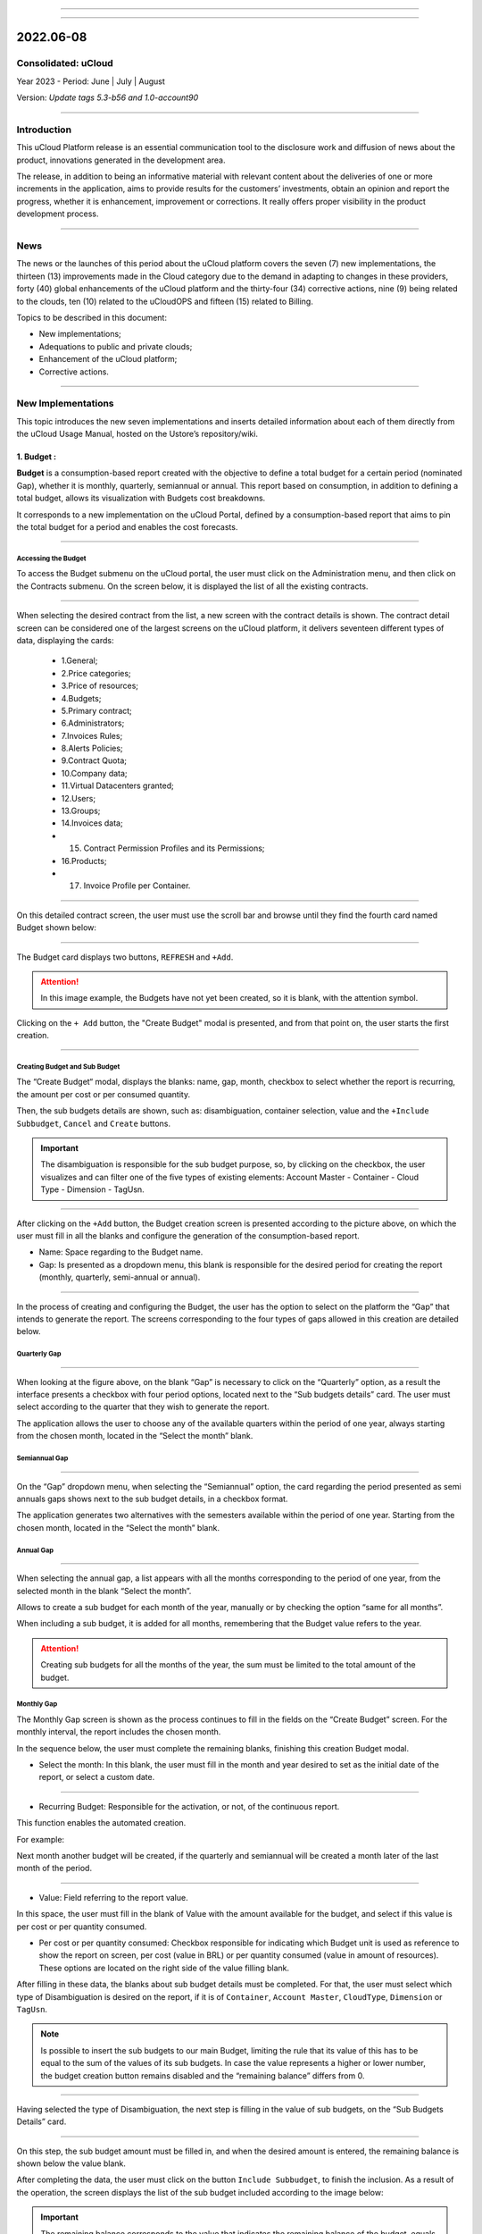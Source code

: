 .. figure:: /figuras/ucloud.png
   :alt: Logo uCLoud
   :scale: 60 %
   :align: center
   
----

.. centered:: Português_    -     Español_     -     English


.. _Português: https://ustore-software-e-servicos-ltda-manuais.readthedocs-hosted.com/pt/latest/Release-Notes/release-ucloud-2022-jun-jul-ago.html

.. _Español: https://ustore-software-e-servicos-ltda-manuais.readthedocs-hosted.com/pt/latest/Release-Notes/publicación-trimestral-ucloud-2022-jun.jul.ago.html

====

2022.06-08
++++++++++

Consolidated: uCloud
====================

Year 2023 - Period: June | July | August

Version: `Update tags 5.3-b56 and 1.0-account90`

----


Introduction
=========

This uCloud Platform release is an essential communication tool to the disclosure work and diffusion of news about the product, innovations generated in the development area.


The release, in addition to being an informative material with relevant content about the deliveries of one or more increments in the application, aims to provide results for the customers’ investments, obtain an opinion and report the progress, whether it is enhancement, improvement or corrections. It really offers proper visibility in the product development process.


----


News 
====


The news or the launches of this period about the uCloud platform covers the seven (7) new implementations, the thirteen (13) improvements made in the Cloud category due to the demand in adapting to changes in these providers, forty (40) global enhancements of the uCloud platform and the thirty-four (34) corrective actions, nine (9) being related to the clouds, ten (10) related to the uCloudOPS and fifteen (15) related to Billing. 


Topics to be described in this document:


* New implementations;


* Adequations to public and private clouds;


* Enhancement of the uCloud platform;


* Corrective actions.


----



New Implementations
=================


This topic introduces the new seven implementations and inserts detailed information about each of them directly from the uCloud Usage Manual, hosted on the Ustore’s repository/wiki.




1. **Budget** :
-------------
 
**Budget** is a consumption-based report created with the objective to define a total budget for a certain period (nominated Gap), whether it is monthly, quarterly, semiannual or annual. This report based on consumption, in addition to defining a total budget, allows its visualization with Budgets cost breakdowns.


It corresponds to a new implementation on the uCloud Portal, defined by a consumption-based report that aims to pin the total budget for a period and enables the cost forecasts.

====


Accessing the Budget
~~~~~~~~~~~~~~~~




To access the Budget submenu on the uCloud portal, the user must click on the Administration menu, and then click on the Contracts submenu. On the screen below, it is displayed the list of all the existing contracts. 


.. figure:: /figuras/fig_budget_ing/01_budget_company.png
   :alt: Budget Company
   :align: center
----




When selecting the desired contract from the list, a new screen with the contract details is shown. The contract detail screen can be considered one of the largest screens on the uCloud platform, it delivers seventeen different types of data, displaying the cards:




  * 1.General; 
  * 2.Price categories;
  * 3.Price of resources; 
  * 4.Budgets;
  * 5.Primary contract;
  * 6.Administrators; 
  * 7.Invoices Rules; 
  * 8.Alerts Policies; 
  * 9.Contract Quota; 
  * 10.Company data; 
  * 11.Virtual Datacenters granted; 
  * 12.Users; 
  * 13.Groups; 
  * 14.Invoices data; 
  * 15. Contract Permission Profiles and its Permissions; 
  * 16.Products; 
  * 17. Invoice Profile per Container.






.. figure:: /figuras/fig_budget_ing/02_budget_screen_company.png
   :alt: Budget screen company 
   :align: center
----
  


On this detailed contract screen, the user must use the scroll bar and browse until they find the fourth card named Budget shown below:




.. figure:: /figuras/fig_budget_ing/03_company_budget.png
   :alt: Budget company screen  
   :align: center
----




The Budget card displays two buttons, ``REFRESH`` and ``+Add``. 


.. attention:: |atencao| In this image example, the Budgets have not yet been created, so it is blank, with the attention symbol. 
   
Clicking on the ``+ Add`` button, the "Create Budget" modal is presented, and from that point on, the user starts the first creation. 


.. figure:: /figuras/fig_budget/03_budget_adicionar.png
   :alt: Budget Adicionar 
   :align: center


---- 

Creating Budget and Sub Budget
~~~~~~~~~~~~~~~~~~~~~~~~~~~~~~


The “Create Budget“ modal, displays the blanks: name, gap, month, checkbox to select whether the report is recurring, the amount per cost or per consumed quantity. 


Then, the sub budgets details are shown, such as: disambiguation, container selection, value and the ``+Include Subbudget``, ``Cancel`` and ``Create`` buttons.




.. important:: |importante| The disambiguation is responsible for the sub budget purpose, so, by clicking on the checkbox, the user  visualizes and can filter one of the five types of existing elements: Account Master - Container - Cloud Type - Dimension - TagUsn. 


.. figure:: /figuras/fig_budget/04_criar_budget.png
   :alt: Criar Budget 
   :align: center


---- 
  


After clicking on the ``+Add`` button, the Budget creation screen is presented according to the picture above, on which the user must fill in all the blanks and configure the generation of the consumption-based report. 




* Name: Space regarding to the Budget name. 
* Gap: Is presented as a dropdown menu, this blank is responsible for the desired period for creating the report (monthly, quarterly, semi-annual or annual).




.. figure:: /figuras/fig_budget/05_criar_budget_preencher_intervalo.png
   :alt: Preencher intervalo 
   :align: center


---- 
 
            
In the process of creating and configuring the Budget, the user has the option to select on the platform the “Gap” that intends to generate the report. The screens corresponding to the four types of gaps allowed in this creation are detailed below.




Quarterly Gap
~~~~~~~~~~~


.. figure:: /figuras/fig_budget/05_budget_trimestral.png
   :alt: Budget trimestral 
   :align: center


---- 




When looking at the figure above, on the blank “Gap” is necessary to click on the “Quarterly” option, as a result the interface presents a checkbox with four period options, located next to the “Sub budgets details” card. The user must select according to the quarter that they wish to generate the report. 


The application allows the user to choose any of the available quarters within the period of one year, always starting from the chosen month, located in the “Select the month” blank. 




 
Semiannual Gap
~~~~~~~~~~~~


.. figure:: /figuras/fig_budget/05_budget_semestral.png
   :alt: Budget semestral 
   :align: center


---- 
  


On the “Gap” dropdown menu, when selecting the “Semiannual” option, the card regarding the period presented as semi annuals gaps shows next to the sub budget details, in a checkbox format.  


The application generates two alternatives with the semesters available within the period of one year. Starting from the chosen month, located in the “Select the month” blank. 



Annual Gap
~~~~~~~~~~


.. figure:: /figuras/fig_budget/05_budget_anual.png 
   :alt: Budget anual 
   :align: center


---- 



When selecting the annual gap, a list appears with all the months corresponding to the period of one year, from the selected month in the blank “Select the month”. 


Allows to create a sub budget for each month of the year, manually or by checking the option “same for all months”. 


When including a sub budget, it is added for all months, remembering that the Budget value refers to the year.


.. attention:: |atencao| Creating sub budgets for all the months of the year, the sum must be limited to the total amount of the budget. 



Monthly Gap
~~~~~~~~~~

The Monthly Gap screen is shown as the process continues to fill in the fields on the “Create Budget” screen. For the monthly interval, the report includes the chosen month.


In the sequence below, the user must complete the remaining blanks, finishing this creation Budget modal.


* Select the month: In this blank, the user must fill in the month and year desired to set as the initial date of the report, or select a custom date. 


.. figure:: /figuras/fig_budget/06_criar_budget_mes.png
   :alt: Budget mensal 
   :align: center


---- 
  


* Recurring Budget: Responsible for the activation, or not, of the continuous report.


This function enables the automated creation.


For example: 

Next month another budget will be created, if the quarterly and semiannual will be created a month later of the last month of the period.


  
.. figure:: /figuras/fig_budget/07_criar_budget_recorrente.png
   :alt: Criar budget recorrente  
   :align: center


---- 



* Value: Field referring to the report value.
 
In this space, the user must fill in the blank of Value with the amount available for the budget, and select if this value is per cost or per quantity consumed.



* Per cost or per quantity consumed: Checkbox responsible for indicating which Budget unit is used as reference to show the report on screen, per cost (value in BRL) or per quantity consumed (value in amount of resources). These options are located on the right side of the value filling blank.



After filling in these data, the blanks about sub budget details must be completed. For that, the user must select which type of Disambiguation is desired on the report, if it is of ``Container``, ``Account Master``, ``CloudType``, ``Dimension`` or ``TagUsn``.



.. note:: |nota| Is possible to insert the sub budgets to our main Budget, limiting the rule that its value of this has to be equal to the sum of the values of its sub budgets. In case the value represents a higher or lower number, the budget creation button remains disabled and the “remaining balance” differs from 0.




.. figure:: /figuras/fig_budget_ing/08_disambiguation.png
   :alt: Disambiguation
   :scale: 70 %  
   :align: center
---- 
    
Having selected the type of Disambiguation, the next step is filling in the value of sub budgets, on the “Sub Budgets Details” card. 




.. figure:: /figuras/fig_budget/09_criar_budget_valor.png
   :alt: Criar budget valor 
   :align: center 


---- 


On this step, the sub budget amount must be filled in, and when the desired amount is entered, the remaining balance is shown below the value blank.


After completing the data, the user must click on the button ``Include Subbudget``, to finish the inclusion. As a result of the operation, the screen displays the list of the sub budget included according to the image below:


.. important:: |importante| The remaining balance corresponds to the value that indicates the remaining balance of the budget, equals the value of the budget subtracted by the sum of the value of all sub budgets. The ``Create Budget`` button remains disabled if the remaining balance is different from zero. 


.. figure:: /figuras/fig_budget/10_criar_budget_incluir_sub.png 
   :alt: Criar budget incluir sub 
   :align: center


---- 
  


To create the second Budget, the user must follow the steps detailed above, in the cycle of the first Budget creation. Follow until the the “Sub Budgets Details” section that is presented below:




.. figure:: /figuras/fig_budget/08_desambiguação.png
   :alt: Desambiguação   
   :align: center


----  


In this flow, to detail the sub budget with a distinct disambiguation, just select a different type from the one used previously, and when clicking on “Dimension”, the blank next to it remains available for selecting a certain dimension. 




.. figure:: /figuras/fig_budget/12_subbudget_detalhes.png
   :alt: Subbudget detalhes  
   :align: center


----
  


When filling in the desired value, it is necessary to observe the amount available in the “Remaining Balance” area, located below the “Value” space. After completing it, just press the ``Add Subdbudget`` button next to the “Value” box, so that the disambiguation sub budget of the “Dimension” type created joins the disambiguation sub budget of the “Container” type that was generated previously.


Both shown in the list below:




.. figure:: /figuras/fig_budget/14_subbudget_criado.png
   :alt: Subbudget criado 
   :align: center


----
  


To finish the process of Budgets and sub budgets creation, just click on the ``Create`` button  located in the lower right corner of the screen. 


====


Editing Budget 
~~~~~~~~~~~~~~


To edit a “Budget”, the user just needs to access the Administration menu, and then click on the Contracts submenu, the platform displays a list of all the existing contracts. 


In it, the user must click on the contract  related to the budget that they wish to edit. The screen loaded presents the details of this contract, being necessary to use the scroll bar and browse until the fourth Budget card is found. 


On this card are displayed five columns: Name, Gap, Start Date, Value and Actions.


The “Actions” column allows the user to carry out two executions represented by the ``Edit`` and ``Delete`` icons.


.. figure:: /figuras/fig_budget/15_editar_budgets.png
   :alt: Editar budgets  
   :align: center


----


When clicking the ``Edit`` button on the chosen Budget, the edition modal is presented with all the information previously filled in.


.. figure:: /figuras/fig_budget/16_editar_budget.png
   :alt: Editar budget 
   :align: center


----
  


On this screen it is possible to change the name, month, value, if the budget is per cost or per quantity consumed, and it also makes it possible to make changes to sub budgets. Noting that there is a gap limitation, after the creation of a budget it is impossible to alter it.




.. important:: |importante| In summary, the sub budgets are not altered, it is necessary to remove and add the new Budget.


====


Visualizing the Budget Cost Report
~~~~~~~~~~~~~~~~~~~~~~~~~~~~~~~~~~


To visualize the Budget Cost Report, the user must click on the Billing menu, and then click on the Reports submenu. This visualization allows the user the possibility to stay informed about the cost forecasts in detail.


In this flow, the Billing screen is presented, in this interface it is possible to choose between accessing the invoice itself or managing it, one of the groups or contracts administered by the logged-in user.


It is necessary to select the desired period, month and year, to show the results based on these dates. In the sequence, two classes of panels based on consumption and invoice are exhibited.


The first topic “Consumption-Based Panels” group seven types of reports:


1. Service History ; 
2. Cadence Cost; 
3. Product Relational Cost; 
4. Resource View; 
5. **Budgets Costs**; 
6. Consumption Monitoring Report;
7. Report based on Cost Limit.


The second topic “Invoice-Panels Based” brings together five types of panels:


1. My Invoice;
2. Financial; 
3. Consolidated Invoicing Report; 
4. Master Account; 
5. Invoicing Trend.   




To have access to the Budgets Cost Report, the user must press on the Budget Costs option, evidenced on the screen below:


.. figure:: /figuras/fig_budget/17_painéis_consumo.png
   :alt: Painéis baseados em consumo  
   :align: center


----
  


On the “Budget Costs Detail” screen, the user must select a contract, when clicking on the intended contract is possible to visualize the following screen: 


.. figure:: /figuras/fig_budget/18_detalhamento_custos.png
   :alt: Detalhamento de custos 
   :align: center


----
  


When clicking on “Period” the calendar icon is displayed by the platform, in which the user must select the desired month or months. Finally, click on search.


.. figure:: /figuras/fig_budget/19_detalhamento_período.png
   :alt: Detalhamento período 
   :align: center 


----




At the end of the period selection, as a result of the search, the system filters all the budgets within the given period.


.. figure:: /figuras/fig_budget/20_detalhe_subbudget.png
   :alt: Detalhamento subbudget 
   :align: center 


----
  


When viewing the **Budgets** list, the following information about them is displayed on the screen:


1. Period;
2. Amount consumed by the sub budgets in percentage.
3. Name;
4. Gap;
5. Type: Per cost or per quantity consumed;
6. Consumed value by its sub budgets.
7. Consumption bar;
8. Value allocated value to the budget.


When clicking on the Budget to visualize the sub budgets, the interface delivers the necessary information for the user to understand the costs, that are:  


1. Period;
2. Amount that the disambiguation consumes from the value allocated to the sub budget in percentage.
3. Name;
4. Disambiguation type;
5. Disambiguation consumed value;
6. Consumption bar;
7. Value allocated to the sub budget.




.. note:: |nota| When choosing a budget that has a quarterly, semiannual or annual gap, the platform exhibits only the sub budgets for the selected period. In this option, the platform understands that it is about an incomplete period of this Budget. To display all months, the full budget period must be chosen.

====


2. **Contract-level branding customization** :
----------------------------------------------

The Multicloud portal branding is allowed through the personalization defined by contract. The user customer can select the characteristics of their brand (Company) represented in the Multicloud portal, such as colors, logo, among others. 


====


3. **Dimension** : 
------------------


Dimension is a new implementation of the uCloud platform, and was created to group tags of different nomenclature, but that are part of the same context, that are tagged in distinct clouds. That way, it avoids equal resources being tagged differently.


For this, logical operations and a filter were elaborated, with the intention of identifying in Billing which resources belong to a certain dimension. To better understand the two points that build this concept, observe the following examples: 




1. It unifies a set of Tags that are different, but have the same meaning/role.


 * For example: 


   * product: ETC
   * Product: eTc
   * producT: CTE




It is noticeable that the Tags above express the same thing, although they differ in their written manners. It is important to remember that these can be **applied in different clouds**, but in the same resources, where they should behave equally.


Thus, when unifying this group of Tags in a dimension, it is possible to identify all the resources that are within that context, and that way have a new way of visualizing the Reports, Budget and Forecast.


2. Creates logical expressions.


 * For example:
 
   * product: EFG & department: IT


In the example above, the expression represents that this dimension desires all resources to have the Tags: “product: EFG & department:IT”. This expression is considered simple, nonetheless, something more complex can be built from what has been implemented. 

====


Creating a Dimension
~~~~~~~~~~~~~~~~~~~~


To create a dimension, the user must click on the ``Financial menu``, and then on the ``Utilities submenu``, that displays two options presented on the next image:




1. **Dimension**; 
2. Virtual Tags.


.. image:: /figuras/fig_dimension_ing/01_dimension_billing_menu.png
   :alt: dimension billing menu
   :align: center
----
  


When selecting the “Dimension” option, the listing of dimensions generated previously is presented, as demonstrated in the figure below:
  
.. image:: /figuras/fig_dimension_ing/02_dimension_listing.png
   :alt: billing dimension listing
   :align: center
----




In case this is the first dimension to be created by the user, no list is displayed on the screen, as shown in the next image:


.. image:: /figuras/fig_dimension_ing/03_dimension_empty_listing.png
   :alt: billing dimension empty listing
   :align: center
----
  


On the superior left side of the screen, the ``Create Dimension`` button  is presented, which the user must press to start the creation process.


After clicking, the initial screen to create a “Dimension” is presented, as shown in the next figure:
  


.. image:: /figuras/fig_dimension_ing/04_dimension_start.png
   :alt: billing dimension start
   :align: center
----


To better understand the function of each blank, observe the detailing of these below:


* Dimension name: In this blank, the user must fill in the name of the dimension to be saved.


* ``Structure +`` : This button presents two options that the user can apply in the structure of their “Dimension”.


   * Tag Grouping;


   * Tag. 




.. attention:: |atencao| It is important to highlight that this structure must be a logical expression thought previously. Therefore, to group tags is necessary to put them in a group first.


* Structure: Corresponds to a block at the end of the screen, where the user has a better visualization of the structure that is being assembled.


* ``Save`` button: After completing the data, the user must press on the ``Save`` button so they are not lost.


====


Creating a Group of Tags
~~~~~~~~~~~~~~~~~~~~~~~~


After filling in the “Dimension” name, the user must create a group for its structure. When hovering the mouse cursor over the “Tag Grouping” option, appears the following message:


.. image:: /figuras/fig_dimension_ing/05_dimension_message_grouping_expanded.png
   :alt: billing dimension message group expended
   :align: center
----


When selected, the group creation modal is shown, where the name of the group of Tags must be filled in and then saved.


.. image:: /figuras/fig_dimension_ing/06_dimension_create_grouping.png
   :alt: billing dimension create grouping
   :align: center
----



Once the action is performed, below the **”Structure +”** function, the name of the created group appears, and beside it there are two action buttons:


* Plus symbol “+” to create other group(s) or add Tag(s);


* Trash bin icon to delete the created group.


Next to these icons, the following information appears :


.. image:: /figuras/fig_dimension_ing/07_dimension_message_structure_expanded.png
   :alt: billing dimension message structure expanded
   :align: center
----

.. attention:: |atencao| It is important to note that in case the “Dimension” construction does not match the conditions presented in the message, the “Save” button is unavailable for activation. 


In the image below, it is also possible to notice that in the Structure function, at the bottom part of the screen, the group is represented by (   ).



.. image:: /figuras/fig_dimension_ing/08_dimension_grouping_structure.png
   :alt: billing dimension grouping structure
   :align: center
----  


Creating Tag
~~~~~~~~~~~~


By clicking on the plus icon ``+`` next to the created group and positioning the mouse cursor over the Tag option, the next message is shown:


.. image:: /figuras/fig_dimension_ing/09_dimension_message_tag_expanded.png
   :alt: billing dimension message tag expanded
   :align: center
----


When clicking on Tag, the Tag creation modal is presented:



.. image:: /figuras/fig_dimension_ing/10_dimension_modal_tag.png
   :alt: billing dimension modal tag
   :align: center
----



The first step for the user is to select one of the companies listed in the dropdown menu.


.. image:: /figuras/fig_dimension_ing/11_dimension_list_company.png
   :alt: billing dimension list company
   :align: center
----


After selecting the desired company, the ``Filter`` button, next to the dropdown menu, is available for activation, as exemplified in the image below:


.. image:: /figuras/fig_dimension_ing/12_dimension_filter.png
   :alt: billing dimension filter
   :align: center
----


In case the company already has existing Tags, a list of Tags with the keys and values of the last three months is exhibited. The screen displays the number of pages below the listing and the information retrieved in blocks of 10, 25, 50 or 100 lines.



.. image:: /figuras/fig_ucloud_findimensao/13_dimensão_company_tag.png
   :alt: Financeiro Dimensão_company_tag
   :align: center
----



The user must select the desired Tag, shown in the list, and the Keys and Tag Value created are automatically displayed.
  


.. image:: /figuras/fig_ucloud_findimensao/14_dimensão_company_tag_escolhida.png
   :alt: Financeiro Dimensão_company_tag_escolhida
   :align: center
----



When finishing filling the modal, the user must click on the ``Save`` button on the inferior right corner of the screen.
  


.. image:: /figuras/fig_dimension_ing/15_dimension_modal_second_tag.png
   :alt: billing dimension modal second tag
   :align: center
----



If a company does not have Tags and the user wants to create them, just type the Key and Value on the last blanks, as demonstrated on the image above, leaving the central blanks empty.


Once this is done, the “Dimension” screen creation should be displayed as follows: 


.. image:: /figuras/fig_dimension_ing/16_dimension_group_and_tag.png
   :alt: billing dimension group and tag
   :align: center
----



It can be seen, from the image above, that the “Dimension” has a hierarchy system, where first there is a group inserted in the structure, and only after the creation of the group do the Tags follow.
 
After the initialization of the process of creating a “Dimension”, it is necessary to add the other Tags of the same context to be part of the group.


To do so, the user must click on the plus sign “+” next to the Structure, which shows two **logical operators** </> OR and </> AND.

====


Using the Logical Operator
~~~~~~~~~~~~~~~~~~~
  

Logical operators are a part of the programming language, and they are used for the purpose of creating true and false expressions. These are intended to join two divergent expressions and elaborate a more complex conditional expression. 




.. image:: /figuras/fig_dimension_ing/17_dimension_logical_operators_closeup.png
   :alt: billing dimension logical operators closeup
   :align: center
----




To better understand their application, information about the two operators used in the creation of “Dimension” is detailed below.


 * </> OR: In an expression, if only one of them is true, it is considered entirely true, and is executed. 


 * </> AND: In an expression, if one of them is false, it is considered entirely false, and is not executed.


To better understand its usage, the user must follow the creation process.


Resting the mouse cursor on the operator option </> OR, the following message is displayed:




.. image:: /figuras/fig_dimension_ing/18_dimension_operator_or_closeup.png
   :alt: billing dimension logical operator or closeup
   :align: center
----




That is, even if one of the Tags is non-existent, the action is still performed only with the existing Tag.


When hovering the mouse over the </> AND operator, the following message is presented:




.. image:: /figuras/fig_dimension_ing/19_dimension_operator_and_closeup.png
   :alt: billing dimension operator and closeup
   :align: center
----




That is, when searching for Tags, if only one of the Tags does not exist, the action is interrupted.


In this example, the operator “AND” was selected and the confirmation of the action is presented when both structures are changed:



.. image:: /figuras/fig_dimension_ing/20_dimension_operator_selected.png
   :alt: billing dimension operator selected
   :align: center
----



When finishing this first process of Tag creation, the user must create the second Tag, repeating the creation flow detailed above.


At the end of this step, the final structure of a dimension is displayed, and to store it, simply click on the ``Save`` button, located in the lower right corner of the screen, as presented in the image below:



.. image:: /figuras/fig_dimension_ing/21_dimension_structure_complete.png
   :alt: billing dimension structure complete
   :align: center
----



Upon completion of this action, the saved “Dimension” is shown in the dimension listing.


====


Listing Dimension
~~~~~~~~~~~~~


To list a newly created “Dimension”, usually the screen exhibits the listing. When consulting the “Listing Dimension” screen, if it does not update automatically, the user must click on the ``Refresh`` button in the superior right corner of the screen. 


Then, the screen shows a list that must present the created “Dimension”, as displayed on the figure below:



.. image:: /figuras/fig_dimension_ing/22_dimension_final_listing.png
   :alt: billing dimension final listing
   :align: center
----



The screen above “List of Dimensions” shows the contract name superior, the symbol of the “Tasks” functionality and the name of the logged-in user in the superior right corner.


On this screen, the user can opt between creating a new dimension, editing an existing dimension or deleting a created dimension. It presents the two buttons that allow to ``Create Dimension`` or ``Refresh`` the list of dimensions.


In this list, the columns of “Name” and “Actions” are presented, the information can be personalized and retrieved by clicking on the blocks of 10, 25, 50 or 100 lines. The “Actions” column allows the ``Edit`` and ``Delete`` operations.

====


Editing a Dimension
~~~~~~~~~~~~~~~


To edit a Dimension, the user simply clicks on the ``Edit`` button in the “Actions” column in the “Dimension” list, as detailed below:



.. image:: /figuras/fig_dimension_ing/23_dimension_edit_button.png
   :alt: billing dimension edit button
   :align: center
----



Doing this, the screen with the assembled and finished structure is displayed, as exemplified below. This example, using a new dimension, contains Groups and multiple Tags. 



.. image:: /figuras/fig_dimension_ing/24_dimension_structure_complete.png
   :alt: billing dimension structure complete
   :align: center
----



When looking at the figure above, observe the trash can icon. That is, the user has the possibility to create other groups and add more Tags, as well as delete them.


It is also possible to realize that for each action performed, the Structure, located at the bottom of the page, is modified.


For the alteration to be confirmed, it is necessary for the user to press the ``Save`` button, next to the Structure function, located in the lower right corner of the page.


====


Where the “Dimension” is used
~~~~~~~~~~~~~~~~~~~~~~~


Currently, this implementation groups Tags and gathers them in the “Dimension” created, facilitating the categorized visualization in other functionalities of the platform.

Furthermore, the “Dimension” is used in the modal “Create Budget” included in the card named “Sub Budget Details” in disambiguation_ .

.. _disambiguation: https://ustore-software-e-servicos-ltda-manuais.readthedocs-hosted.com/pt/latest/Release-Notes/release.ing-ucloud-2022-jun.jul.aug.html#creating-budget-and-sub-budget



====



4. **Import and Export of service offerings in (XML + YAML)** : 
---------------------------------------------------------------


In this new functionality it is possible to import and export the same offer from any cloud, as long as it is linked to the uCloud Portal. Before, it was possible to import and export files in JSON format, so the options to import and export files were also in XML and YAML formats. [tag 5.3-b43 10aug]


====


5. **Importing Google Credentials in AWS Secret Manager** : 
-----------------------------------------------------------


Secret Manager is a repository where the information that only the user has access to is stored. To import this user’s Google credential data, the action must be done through uCloud so they are transferred from the hidden AWS repository. [tag 5.3-b16 28jul]


====


6. **Account Level Permissions** : 
----------------------------------

This new functionality optimizes a user’s permission process. In account-level permission mode, the user can perform actions from the permission profile created for them, whether it is basic or advanced. This user has the power to administer several contracts linked to an account, according to the permissions granted to them. 

====


7. **Consumption Monitoring Report (v1)** : 
-------------------------------------------


The Consumption Monitoring Report (v1) is a new functionality of the uCloud portal, which deals with the invoicing tracking and complete spending detail, categorized by Clouds (for example: AWS and AZURE) Contracts and Resources.


In this document, different types of indexes are generated, which can be tables, reports and graphs, for each type of class (Resource, Contract and Cloud). These are titled in topics as:


  1. Invoicing History; 
  2. Invoice per Contract/Project; 
  3. Major Variations on this Invoice and 
  4. Detailing TOP 3 Contract per Cloud.




.. attention:: |atencao| Each of those categories is separated and organized from the highest to the lowest consumption. 




In addition, the **Consumption Monitoring Report (v1)**, briefly named **CMR.v1**, compares the expenses of the current month with the previous month, providing the company with the necessary information to be able to evaluate the disbursement and have an efficient control of possible drops or increase in consumption. 


====



Accessing the CMR.v1
~~~~~~~~~~~~~~~~~


To generate the Consumption Monitoring Report (v1) on the uCloud portal, the user must access the ``Billing menu``, identified in the lower left corner. And then, click on the ``Reports submenu``.



.. figure:: /figuras/fig_ucloud_fin_rmcv1/1_Menu_Financeiro.png 
   :alt: Menu_Financeiro
   :align: center 


----
  

The screen below presents all the options related to accessing and managing invoices for groups or contracts that the user administers. 

  
.. figure:: /figuras/fig_ucloud_fin_rmcv1/2_Financeiro_painéis.png 
   :alt: Financeiro_painéis
   :align: center 


----



When clicking on the ``Reports submenu``, the topic “Consumption-Based Panel” provides access to reports related to consumption for the current month typed on the search by the user.




.. figure:: /figuras/fig_budget/17_painéis_consumo.png 
   :alt: Painéis_baseados_consumo
   :align: center 


----
  


It groups seven types of reports, one of them is the **Consumption Monitoring Report - CMR.v1**.



.. figure:: /figuras/fig_ucloud_fin_rmcv1/4_Descrição.png 
   :alt: Descrição
   :align: center 


----
  

By clicking on this option, the user can generate the desired document. 


====



Creating the CMR.v1
~~~~~~~~~~~~~~~~




After clicking on **Consumption Monitoring Reports (v1) - CMR.v1**, a new screen opens, in which the user can select the month and year they desire to visualize, in addition to filtering the intended contracts. 




.. figure:: /figuras/fig_ucloud_fin_rmcv1/5_RMConsumo.png 
   :alt: Relatório Monitoramento Consumo v1 
   :align: center 


----
  

In this same modal, two buttons are displayed: 



* ``GENERATE REPORT`` Remains available for activation when at least one contract is selected. 
* ``SELECT ALL`` Refers to the contracts filter. There it is possible to note the scroll and search bar. 




.. figure:: /figuras/fig_ucloud_fin_rmcv1/6_Seleção_mês_e_ano.png 
   :alt: Seleção_mês_e_ano
   :align: center 


----



The scroll bar, located on the right side, helps the user to navigate through the modal in search for the desired contract. The search bar facilitates the search, the user just needs to type the initial letters of the contract.



.. figure:: /figuras/fig_ucloud_fin_rmcv1/7_Barras_rolagem_pesquisa.png 
   :alt: Barras_rolagem_pesquisa
   :align: center 


----
  


After clicking on Generate Report, a new screen opens, showing the month selected by the user and the ``DOWNLOAD`` and ``GENERATE NEW REPORT`` buttons. 



.. figure:: /figuras/fig_ucloud_fin_rmcv1/8_Download_recorte_RMCv1.png 
   :alt: Desbloquear_download
   :align: center 


----




The ``DOWNLOAD`` button is only unlocked when the data is compiled on the platform and it makes available the report for the period and the selected contract. 


In the example of the following screen, the platform informs that the “user does not have reports generated for the contracts and period selected” and asks the user to click on ``GENERATE NEW REPORT``.


To download the file, the user just needs to click on the referred button.




.. figure:: /figuras/fig_ucloud_fin_rmcv1/9_Gerar_relatório.png 
   :alt: Gerar_relatório
   :align: center 


----  




In case there is no data, the reports become unavailable for the selected month, the ``DOWNLOAD`` button appears inactive (gray color) and the platform issues the message mentioned in the previous example and printed on the image above.


When there is data to be published on the period selected by the user, the platform informs that the report is in process of compiling the data. 


====



Monitoring the status on the Task Menu
~~~~~~~~~~~~~~~~~~~~~~~~~~~~~~




In the flow of creating the CMR.v1, the platform presents two types of situations, according to the user profile that is logged into the platform. The task status at the top of the screen differs, for each type of user, a procedure is described in the sequence:




**Case 1:** 


* **Admin user**: When opening the Tasks functionalities, it must be observed the “Pending Approvals” tab, which presents the columns: Operation, user, details, progress, start date, duration, status and actions.



**Case 2:** 


* **User user**: When creating the report, the user must request the administrator of their contract to carry out the approval of the requested task. 



**Procedure:**


In the “Actions” column located on the “Pending Approvals” tab **the admin user** of the contract must approve the action to “Generate Report”. In case of the “User user”, they must request the administrator of the contract to carry out or not the approval of the task.


 


.. figure:: /figuras/fig_ucloud_fin_rmcv1/10_Tarefas.png 
   :alt: Tarefas
   :align: center 


----


Next, they must wait for the “Status” to be updated, that can be: ``Running``, ``Failed`` or ``Success``. 


After successfully creating the new report, the data was compiled on the uCloud platform.


====



Enabling the download of the CMR.v1
~~~~~~~~~~~~~~~~~~~~~~~~~~~~~~~~~~



When creating a new report successfully, the user must repeat the flow to download it once the data is compiled on the uCloud platform. 



In the sequence, it is necessary to select again, the same period and contracts that the user intends to search for previously created information. 
 


.. figure:: /figuras/fig_ucloud_fin_rmcv1/11_Fluxo.png
   :alt: Fluxo_gerar_relatório
   :align: center 


----



At this point, the user must observe if the ``GENERATE REPORT`` button is enabled (orange color), if so, it means that the flow to download the CMR.v1 continues, the data is previously prepared and can be extracted in the report format. 




In the course of this procedure, the platform presents the unlocking of the ``DOWNLOAD`` button, displaying it in green, according to the following image. 





.. figure:: /figuras/fig_ucloud_fin_rmcv1/12_Relatório_gerado.png 
   :alt: Relatório gerado
   :align: center 


---- 



The user must check the message the platform presents: “Report generated for the contracts and selected period. They can download it or generate a new one with the same settings”. 


At the end of this sequence of activities, to download the desired CMR.v1 file, the user must click on the ``DOWNLOAD`` button.


====


Visualizing the CMR.v1
~~~~~~~~~~~~~~~~~~



After generating and downloading  the **Consumption Monitoring Reports (v1) - CMR.v1**, an example is presented and described: 


**Front Cover**


The document has a cover, which contains the following information:
 
1. Name of the company; 
2. Invoicing Date; 
3. Standardized text on the invoicing of consumptions in the clouds.




According to the picture shown below:




.. figure:: /figuras/fig_rmcv1_ing/13_consumption_cover.PNG 
   :alt: Consumption Cover
   :align: center 
----
  


**1 - Executive Summary** 


In the Executive Summary, an explicative text is presented, describing the variation of the values and the percentage that occurred in the current month’s invoice in comparison to the previous month, as shown in the example:



.. figure:: /figuras/fig_rmcv1_ing/14_consumption_summary.PNG 
   :alt: Consumption summary
   :align: center
----



**1.1 - Invoicing History**


Right after the executive summary, there is the Invoicing History, that presents a table with the period selected by the user, in which the value of the desired cloud in Reais (BRL) and Cloud Service Unit (Unidade de Serviço de Nuvem - USN -, in Portuguese) is shown , and the rate of change in percentage of the previous month as well as the current month.



.. attention:: |atencao| Cloud Service Unit (USN), is a pricing model for cloud services, assigned to companies that are associated with the government spheres. 


.. important:: |importante| USN aims to establish itself as a predictable, linear and flexible method to obtain a specific amount to be charged for cloud computational services.


.. note:: |nota| The USN metric consists of establishing a specific reference value for each type of cloud service, according to the individual metric associated with the resource consumption.



.. figure:: /figuras/fig_rmcv1_ing/15_consumption_clouds_history.PNG 
   :alt: consumption clouds history
   :align: center
----



According to the example above, the expenses of the current month are compared with the expenses of the previous month, showing if there was an increase or decrease in consumption for each specific contract, it also exhibits the percentage and possible variations from the previous month to the current month. 


In addition, this part of the implementation exposes a basic rule: only the 5 biggest expenses are specified, that is, the contracts that had the highest consumption during the current month are disclosed, together with the values of each one separately. 


This rule is intended to keep the document more compact, avoiding to extend it, according to the examples below:



* First AWS cloud example:



.. figure:: /figuras/fig_rmcv1_ing/16_consumption_aws_chart.PNG 
   :alt: consumption aws chart
   :align: center
----


For the sake of completeness and better visualization, this part of the document also generates a pie chart, containing the same information as the expenses of the table illustratively, separating the contracts by colors for better comprehension by the user.



* Second example of AWS cloud pie chart:



.. figure:: /figuras/fig_rmcv1_ing/17_consumption_aws_resources_chart.PNG 
   :alt: consumption aws resources chart
   :align: center
---- 


.. note:: |nota| In case of more than one cloud, the report follows the same pattern of presentation and information. 




* Third Azure cloud example:



.. figure:: /figuras/fig_rmcv1_ing/18_consumption_azure_chart.PNG 
   :alt: consumption azure chart
   :align: center
----



**2 - Invoice per Contract/Project**



In the Invoice per Contract/Project, the general expenses of the contracts of each cloud is first informed, as shown in the executive summary, with their values in BRL and USN.




.. figure:: /figuras/fig_rmcv1_ing/19_consumption_invoice_contract_project.PNG 
   :alt: consumption invoice contract project
   :align: center 
---- 
 


Following the table, a graph is presented containing the proportion of these consumptions in percentages, as shown below:


As in the Invoicing History, in the Invoicing per Contract/Project, a graph is also generated for complementation and better visualization of the user, containing the same information of the expanses of the table illustratively, demonstrating the proportion of expenses per cloud.




 
.. figure:: /figuras/fig_rmcv1_ing/20_consumption_chart_proportions_among_clouds.png 
   :alt: consumption chart proportions among clouds
   :align: center
----


 
After the chart, the following image exposes and specifies **all** contracts for each cloud (in addition to the top five displayed in the invoicing history), with the most recent projects being highlighted.


The example in the table below details the costs of the cloud, its contracts, and totals the value, presented in BRL and USN.



.. figure:: /figuras/fig_rmcv1_ing/21_consumption_invoice_contract_project.PNG 
   :alt: consumption invoice contract project
   :align: center
----




.. figure:: /figuras/fig_rmcv1_ing/22_consumption_invoice_contract_project.PNG 
   :alt: consumption invoice contract project
   :align: center 
---- 



.. note:: |nota| Note that in case of more than one cloud, the report follows the same pattern of presentation and information.




**3 - Major Variations in this Invoice**




In the “Major Variations on this Invoice" are presented in a table, all the variations of the contracts of the month of each specific provider, comparing the value of the previous month with the value of the current month, showing the variation of its total value in percentage, thus, this part of the document is a complementation to the “Invoice per Contract/Project”.




This table takes into account only the most relevant variations, with a cut containing, first, those greater than or equal to fifteen percent (>=15%), and therefore, those less than or equal to negative fifteen percent  (<= -15%). Here’s, the example:




.. figure:: /figuras/fig_rmcv1_ing/23_consumption_positive_variations.PNG 
   :alt: consumption positive variations
   :align: center
----




**Positive variations** (>=15%) are highlighted in a **bluish tone**, in the same way that the **negative variations**  (<= -15%) are highlighted in a **reddish tone**.


It is possible to notice that the greater the variation, the darker the tone.




.. figure:: /figuras/fig_rmcv1_ing/24_consumption_negative_variations.PNG 
   :alt: consumption positive variations
   :align: center
----



Furthermore, the contract with the highest variation value is highlighted, and presents the information of its resources detailedly. This chart are contains **all the contract resources** and their expenses, informing the changes in their consumption and its use. The graph also shows which were the resources that spent the most in the month, as exemplified in the following image:



.. figure:: /figuras/fig_rmcv1_ing/25_consumption_highest_aws.PNG 
   :alt: consumption highest aws
   :align: center
---- 



.. figure:: /figuras/fig_rmcv1_ing/26_consumption_aws_total_amount.PNG 
   :alt: consumption aws total amount
   :align: center 
---- 




.. figure:: /figuras/fig_rmcv1_ing/27_consumption_azure_highest.PNG 
   :alt: consumption azure highest
   :align: center
----




Right after the bar graph, a descriptive table is presented, with columns "Product" and "Total Amount" (BRL) of the quantities of each resource invested separately and specifically, from the highest number to the lowest.




.. figure:: /figuras/fig_rmcv1_ing/28_consumption_azure_resources.PNG 
   :alt: consumption azure resources
   :align: center
----


.. note:: |nota| In case of more than one cloud, the report follows the same pattern of presentation and information.




**4 - Detailing TOP 3 Contract per Cloud**




Finally, an index is exposed, containing the clipping of the three contracts that had the highest consumption in each cloud, and the resources that represent the greatest impact in each one of them. The report presets each of the clouds used by the company, the name of the contracts and their total values in BRL and USN, as presented on the next example:



.. figure:: /figuras/fig_rmcv1_ing/29_consumption_aws_contracts.PNG 
   :alt: consumption aws contracts
   :align: center
----


Next, the summary of how much each product costs the contract is presented in more detail, specifying them and showing the percentage of the total expenses of each contract. Such information is displayed from a illustrative graph, according to the example below:



.. figure:: /figuras/fig_rmcv1_ing/30_consumption_highest_aws_chart.PNG 
   :alt: consumption highest aws chart
   :align: center 
----


.. figure:: /figuras/fig_rmcv1_ing/31_consumption_aws_table.PNG 
   :alt: consumption aws table
   :align: center 
----


.. figure:: /figuras/fig_rmcv1_ing/32_consumption_aws_products_chart.PNG 
   :alt: consumption aws products chart
   :align: center
----

.. figure:: /figuras/fig_rmcv1_ing/33_consumption_aws_products_table.PNG 
   :alt: consumption aws products table
   :align: center
----


.. figure:: /figuras/fig_rmcv1_ing/34_consumption_highest_azure_chart.PNG 
   :alt: consumption highest azure chart
   :align: center
----

.. figure:: /figuras/fig_rmcv1_ing/35_consumption_azure_table.PNG 
   :alt: consumption azure table
   :align: center
----



.. attention:: |atencao| In case of more than one cloud, the report follows the same pattern of presentation and information.



Finally, is noticeable that the implementation **Consumption Monitoring Report (v1) CMR.v1**, helps to control the monthly expenses, presenting and comparing them with the previous month.


This update has a vast index, containing tables, reports and graphs that range from the most general to the most specific, granting the company and, consequently, the user all the necessary information and tools that allow total control over their investments and projects.


====



Adaptation to the changes occurred in Clouds
============================================


Amazon Web Services (AWS)
-------------------------


Regarding the interaction with the public cloud service provider Amazon Web Services (AWS) the following improvement is listed:



+--------------------------------------------------+-----------------+
|FEATURE                                           |VERSION          |
+==================================================+=================+
|From this adequacy forward, the Container Import  |tag 5.2-b45 05jul|
|can only be carried out for the invoicing         |                 |
+--------------------------------------------------+-----------------+




Microsoft Azure (Azure)
---------------------


Regarding the interaction with the public cloud service provider Microsoft AZURE, three improvements can be listed: 



+--------------------------------------------------+-----------------+
|FEATURE                                           |VERSION          |
+==================================================+=================+
|Alteration of the graphical interface of the      |tag 5.3-b12 27jul|
|Scaling Group creation button                     |                 |
+--------------------------------------------------+-----------------+
|For the best user experience, it is opted to hide |tag 5.2-b72 21jul|
|the VDCs Security Group blank                     |                 |
+--------------------------------------------------+-----------------+
|Carry out the Container Import only for billing   |tag 5.2-b57 13jul|
+--------------------------------------------------+-----------------+




Google Cloud Platform (GCP)
------------------------------


On what concerns the integration with the public cloud service provider Google Cloud Platform (GCP), there were eight improvements listed below:



+--------------------------------------------------+-----------------+
|FEATURE                                           |VERSION          |
+==================================================+=================+
|The button to associate the disk to the VM        |tag 5.2-b38 22jun|
|receives a new graphical interface                |                 |
+--------------------------------------------------+-----------------+
|Improvement in the default user contract when     |tag 5.2-b46 05jul|
|creating a Database Virtual Machine               |                 |
+--------------------------------------------------+-----------------+
|Adding the *loadbalencers* detailing of a Scaling |tag 5.2-b46 05jul|
|Group                                             |                 |
+--------------------------------------------------+-----------------+
|Google-type Container Import adaptation           |tag 5.2-b48 07jul|
+--------------------------------------------------+-----------------+
|Inclusion of new regions, they are:               |tag 5.2-b64 18jul|
+--------------------------------------------------+-----------------+
|* Melbourne, Victoria, Oceania:                                     |
|       australia-southeast2                                         |
+--------------------------------------------------------------------+
|* Delhi, National Capital Territory, Asia:                          |
|       asia-south2                                                  |
+--------------------------------------------------+-----------------+
|Selection refinement to associate subnet with the |tag 5.3-b30 03aug| 
|Container Import                                  |                 |
+--------------------------------------------------+-----------------+
|Zone binding when creating a VM                   |tag 5.3-b36 08aug|
+--------------------------------------------------+-----------------+
|New invoicing filters:                            |tag 5.2-b57 13jul|
+--------------------------------------------------+-----------------+
|* **Discount**:                                                     |
|                                                                    |
|The discounted credit type is used for amounts received after a     | 
|contractual spending limit has been reached.                        |
+--------------------------------------------------------------------+
|In the Cloud Billing reports available in the console, this is      |
|listed as “Expense-Based Discounts (Contract)”.                     | 
+--------------------------------------------------------------------+
|* **Free tier**:                                                    |
|Some services offer “free use of resources up to the specified      |
|limits". On these services, credits are applied to implement the    |
|free tier usage.                                                    |
+--------------------------------------------------------------------+
|* **Promotion**:                                                    |
|Promotional credit type includes “Google Cloud free trial and       | 
|marketing campaign credits or other concessions for using it”. When | 
|available, promotional credits are considered a form of payment and | 
|are automatically applied to reduce the total bill.                 |
+--------------------------------------------------------------------+




Huawei Cloud (Huawei)
---------------------


Regarding the interaction with the public cloud service provider Huawei there is no occurrence of alteration, new implementation or functionality.


IBM Cloud (IBM)
---------------


Regarding the interaction with the public cloud service provider IBM there is no record of correction, alteration, new functionality or implementation.


VMware 6.5 or superior (vCenter/vSphere)
----------------------------------------


On what concerns the interaction with the VCenter/vSphere hypervisor, the following improvement is related:



+--------------------------------------------------+-----------------+
|FEATURE                                           |VERSION          |
+==================================================+=================+
|Scheduling policy for Scaling Group allows the    |tag 5.3-b36 08aug|
|policy that defines when to create new machine(s) |                 |
+--------------------------------------------------+-----------------+




VMWare vCloud (vCloud)
----------------------


Regarding the interaction with the vCloud hypervisor there is no occurrence of alteration, correction, new implementation or functionality.



----



uCloud Platform Enhancement
===========================


The Ustore renews the uCloud platform in accordance with the continuous evolution of innovations in the cloud computing sector - dynamic environment that allows remote access to softwares, files storage and processing of data through the Internet.


Therefore, the continuous improvement practice adopted on the enhancement of the uCloud platform in Account, OPS and Billing, associated with productivity, results in the following list of the global improvements:



+-----------------------------------------------------+-----------------+
|FEATURE                                              |VERSION          |
+=====================================================+=================+
|Creation of user in the Account: Shortcut to create  |tag 1.0-account68|
|user straight from the Administration menu, Account  |            04jul|
|submenu                                              |                 |
+-----------------------------------------------------+-----------------+
|Listing in alphabetical order of container and VDC in|tag 5.2-b39 23jun|
|the creation screen of a security group: when listing|                 |
|the VDCs in the creation of this group, the display  |                 | 
|is ordered                                           |                 |
+-----------------------------------------------------+-----------------+
|Listing in alphabetical order of Container and VDC in|tag 5.2-b39 23jun|
|the creation screen of a network: The screen of      |                 |
|creation of a network presents the list ordered of   |                 |
|container and VDC                                    |                 |
+-----------------------------------------------------+-----------------+
|Listing in alphabetical order by container and VDC   |tag 5.2-b39 23jun|
|when creating a Public IP: At the time of creating it|                 |
|the sorted list of the container and VDC, is         |                 |
|displayed.                                           |                 |
+-----------------------------------------------------+-----------------+
|Reinforcement of the security of the uCloud interface|tag 5.2-b43 30jun|
|Security improvements were made in the Front-End     |                 |
+-----------------------------------------------------+-----------------+
|The user’s language can be switched at the           |tag 1.0-account66|
|account-level, besides the level of the existing user|            22jun|
|So an account can have a language and be seen in the |                 |
|in the language that the user determines             |                 |
+-----------------------------------------------------+-----------------+
|Persistence of changing the user’s language:         |tag 5.2-b61 14jul|
|The platform maintains the language chosen on the    |                 |
|first access                                         |                 |
+-----------------------------------------------------+-----------------+
|Persistence of the language when sending emails      |tag 5.2-b73 21jul|
|portal: within the portal: The platform maintains the|                 |
|language chosen when sending emails                  |                 |
+-----------------------------------------------------+-----------------+
|Adaptation of the listing of permission and          |tag 5.2-b47 06jul|
|visualization profiles in the graphical interface:   |                 |
|The list of profiles appears above the modal,        |                 |
|optimizes the visualization                          |                 |
+-----------------------------------------------------+-----------------+
|Virtual Tags creation with the same key and, with    |tag 5.2-b49 07jul|
|with different values: This improvement allows the   |                 |
|creation of one or more Tags with the same keys and  |                 |
|different values                                     |                 |
+-----------------------------------------------------+-----------------+
|uCloud CORE.sql update: Speeds significantly the     |tag 5.2-b52 12jul|
|response from the environment.                       |                 |
+-----------------------------------------------------+-----------------+
|Updating quotas across the entire uCloud platform:   |tag 5.2-b52 12jul|
|Its unification, in all the environments,            |                 |
|standardizes the visualization of user quotas in the |                 |
|contract and group functionalities                   |                 |
+-----------------------------------------------------+-----------------+
|In the Configuration functionality menu, the General |tag 5.2-b55 13jul|
|submenu includes the addition of the button (ON/OFF) |                 |
|in automatic activation and uCloud v.2, this button  |                 |
|indicates that the function is enabled or disabled   |                 |
+-----------------------------------------------------+-----------------+
|Password recovery format update                      |tag 5.2-b60 14jul|
+-----------------------------------------------------+-----------------+
|Improved branding customization at contract-level    |tag 5.3-b08 26jul|
+-----------------------------------------------------+-----------------+
|In the Task menu, in its list of running tasks, the  |tag 5.2-b69 20jul|
|“Actions” column allows the user to cancel or pause a|                 |
|Task regardless of its status, as long as the as long|                 |
|as the percentage is below 99%                       |                 |
+-----------------------------------------------------+-----------------+
|Updated checkbox functionality associating all VMs in|tag 5.3-b43 10aug|
|contract and group.                                  |                 |
|[improvement]                                        |                 |
+-----------------------------------------------------+-----------------+
|In the Administration Menu, when clicking on the     |tag 5.3-b54 17aug|
|Contract submenu and selecting a determined Contract |                 |
|on the list, is allowed to “Add Administrators”      |                 |
|either a user or group of users.                     |                 | 
|To facilitate the search, a search bar was added,    |                 |
|which delivers the name of a user or a group as a    |                 |
|result.                                              |                 |
+-----------------------------------------------------+-----------------+
|Quota creation by amount of VM/Instance per contract |tag 5.3-b36 08aug|
|[new functionality]                                  |                 |
+-----------------------------------------------------+-----------------+
|Workflow adaptation to support the chaining of       |tag 5.3-b50 15aug|
|several tasks in a sequence and/or parallel way, with|                 |
|no maximum number f existing workflows in the portal |                 |
|[new functionality]                                  |                 |
+-----------------------------------------------------+-----------------+
|Task approval when exceeding quota: When a user      |tag 5.3-b53 16aug|
|exceeds the existing quota in the contract, the      |                 |
|administrator automatically realizes that the user   |                 |
|more quota. Thus, the administrator can approve or   |                 |
|reject this request                                  |                 |
|[new functionality]                                  |                 |
+-----------------------------------------------------+-----------------+
|New presentation in the Financial Report in the      |tag 1.0-account79| 
|Billing data interface.                              |            01aug|
+-----------------------------------------------------+-----------------+
|CentOS7 option for *ResourseKey* creation: Cloud     |tag 5.3-b09 26jul|                  
|requirement met by adding the CentOS7 as Operating   |                 |
|System to tag USN                                    |                 |
|[new functionality]                                  |                 |
+-----------------------------------------------------+-----------------+
|Kubernetes to create *ResourceKey*: Addition of the  |tag 5.2-b45 05jul|             
|Kubernetes as an Operating System as Google          |                 |
|requirement to tag Kubernetes machines               |                 |
|[fix]                                                |                 |
+-----------------------------------------------------+-----------------+
|The Virtual Tag Profile menu enhances the usage      |tag 5.2-b57 13jul| 
|experience by allowing similar names in the creation |                 |
|of the virtual tag profile and preventing the use of |                 |
|special characters                                   |                 |
+-----------------------------------------------------+-----------------+
|Increment of the Tag Virtual profile by including the|tag 5.2-b65 18jul|
|*uCloudIdentifier* blank that is used as a reference.|                 |
|It is applied in the container and ticketing         |                 |
|operations                                           |                 |
+-----------------------------------------------------+-----------------+
|The Services Catalog menu after the refactoring of   |tag 5.2-b58 13jul|
|the transmission point and reception of *endpoint*   |                 | 
|information details the result only when the user    |                 | 
|requests the search                                  |                 |
+-----------------------------------------------------+-----------------+
|Associate the same USN Tag price to several contracts|tag 5.2-b65 18jul|
|Removed tag restriction to a single contract.        |                 |
+-----------------------------------------------------+-----------------+
|The Tasks menu receives the update of the record of  |tag 5.3-b09 26jul|
|tasks in the activities that occurred in Billing     |                 |
|within the Portal                                    |                 |
+-----------------------------------------------------+-----------------+
|Adding variables when creating a Virtual Tag         |tag 5.3-b49 15aug|
+-----------------------------------------------------+-----------------+
|Consumption Monitoring Report: Addition of the       |tag 5.3-b18 28jul|
|container’s Universally Unique Identifier (UUID),    |                 |
|optimizes the closing of the contract invoice that   |                 |
|monitors consumption                                 |                 |
+-----------------------------------------------------+-----------------+
|The detailed invoice summary screen increases data   |tag 5.3-b22 29jul|
|loading and makes the delivery of the request faster |                 |
|in its interface                                     |                 |
+-----------------------------------------------------+-----------------+
|Improved visualization of closing invoices with      |tag 5.3-b46 10aug|
|multicontracts users: A user linked to more than one |                 |
|contract, has the option to see the closing of the   |                 |
|invoice with the expenses of each specific contract  |                 |
|individually                                         |                 |
+-----------------------------------------------------+-----------------+
|Checkbox to select all the VDCs in a contract        |tag 1.0-account88|
|                                                     |            10aug|
+-----------------------------------------------------+-----------------+
|Loader for the uCloud late loading                   |tag 5.3-b15 28jul|
|[new functionality]                                  |                 |
+-----------------------------------------------------+-----------------+
|Search blank for subnets within the virtual machine  |tag 5.2-b72 21jul|
|screen                                               |                 |
+-----------------------------------------------------+-----------------+
|The stop functionality in the VM was re-enabled      |tag 5.2-b72 21jul|
+-----------------------------------------------------+-----------------+
|Listing of the Billing’s data detailed               |tag 5.3-b09 26jul|
+-----------------------------------------------------+-----------------+
|How the consolidated report presents the data        |tag 5.3-b11 27jul|
+-----------------------------------------------------+-----------------+
|Creating persistence in resource validation that are |tag 5.2-b47 06jul|
|not in the contract for virtual machine and Scaling  |                 |
|Group creation                                       |                 |
+-----------------------------------------------------+-----------------+

----



Global Corrective Actions
===================


This topic lists the corrective actions done by our development team, identified as a result of the reports generated in the usage experience and quality assurance.

The corrective actions of fix and bugs can refer to: 

* Cloud adaptations and 

* On the uCloud platform in Account, OPS and Billing. 


----



Clouds Adaptations
================


Amazon Web Services (AWS)
-------------------------


Regarding the interaction with the public cloud service provider Amazon Web Services (AWS), the following corrective action can be listed:



+-----------------------------------------------------+-----------------+
|FEATURE                                              |VERSION          |
+=====================================================+=================+
|Balancer creation with the selected Security Group   |tag 1.0-account65|
|[fix]                                                |            20aug|
+-----------------------------------------------------+-----------------+




Microsoft Azure (Azure)
-----------------------


Regarding the interaction with the public cloud service provider Microsoft AZURE, the following corrections are listed: 



+-----------------------------------------------------+-----------------+
|FEATURE                                              |VERSION          |
+=====================================================+=================+
|Persistence when adding a *loadbalancer* to an Azure |tag 5.2-b51 08jul|
|virtual machine                                      |                 |
|[fix]                                                |                 |
+-----------------------------------------------------+-----------------+
|Alteration on the Azure disks calculation            |tag 5.3-b45 10aug|
|[fix]                                                |                 |
+-----------------------------------------------------+-----------------+
|The “Edit Subnet” button that used to inactivate the |tag 5.2-b72 21jul| 
|inputs when creating subnets was hidden              |                 |
|[fix]                                                |                 |
+-----------------------------------------------------+-----------------+




Google Cloud Platform (GCP)
---------------------------


Regarding the interaction with the public cloud service provider Google Cloud Platform (GCP), the following corrections can be listed: 



+--------------------------------------------------+-----------------+
|FEATURE                                           |VERSION          |
+==================================================+=================+
|Call from storage screen on loop                  |tag 5.2-b38 22jun|
|[fix]                                             |                 |
+--------------------------------------------------+-----------------+
|*Loadbalancer* creation, and rectifying the error |tag 5.2-b46 05jul|
|message                                           |                 |
|[fix]                                             |                 |
+--------------------------------------------------+-----------------+



Huawei Cloud (Huawei)
---------------------


Regarding the interaction with the public cloud service provider Huawei Cloud, there has been no alteration, correction, new implementation or new functionality.


IBM Cloud
---------


Regarding the interaction with the public cloud service provider IBM Cloud, the following correction can be listed:



+--------------------------------------------------+-----------------+
|FEATURE                                           |VERSION          |
+==================================================+=================+
|Resource listings are made available by filtering |tag 5.2-b64 18jul|
|regions at network creation time                  |                 |
|[bug]                                             |                 |
+--------------------------------------------------+-----------------+ 



VMware vCloud
-------------


Regarding the interaction with the private cloud hypervisor VMware 6.5 (or superior), the following corrections can be listed:



+--------------------------------------------------+-----------------+
|FEATURE                                           |VERSION          |
+==================================================+=================+
|VMware cloned a VM from Scaling Group             |tag 5.2-b62 14jul|
|[fix]                                             |                 |
+--------------------------------------------------+-----------------+
|Scaling management based on disk writing and      |tag 5.3-b14 28jul| 
|reading policies                                  |                 |
|[fix]                                             |                 |
+--------------------------------------------------+-----------------+

----


uCloud Plataform
----------------


**OPS** 
~~~~~~~


+--------------------------------------------------+-----------------+
|FEATURE                                           |VERSION          |
+==================================================+=================+
|VDC filter in the group                           |tag 5.2-b65 18jul|
|[fix]                                             |                 |
+--------------------------------------------------+-----------------+
|VDC filter in the company                         |tag 5.2-b65 18jul|
|[fix]                                             |                 |
+--------------------------------------------------+-----------------+             
|Persistence of the portal logo on the first access|tag5.2-b39 23jun |
|[fix]                                             |                 |
+--------------------------------------------------+-----------------+
|VDC screen on loop                                |tag 5.2-b44 05jul|
|[fix]                                             |                 |
+--------------------------------------------------+-----------------+
|Persistence of the data on the total cost price   |tag 5.2-b54 13jul| 
|from the amount displayed on the screen           |                 |
|[fix]                                             |                 |
+--------------------------------------------------+-----------------+
|uCloud dashboard screen crashing when logging in  |tag 5.3-b17 28jul|
|[fix]                                             |                 |
+--------------------------------------------------+-----------------+
|Adding a VM to a workflow                         |tag 5.3-b51 16aug|
|[fix]                                             |                 |
+--------------------------------------------------+-----------------+
|Subnet operations                                 |tag 5.3-b54 17aug|
|[fix]                                             |                 |
+--------------------------------------------------+-----------------+
|Persistence of new translations in the dashboard  |tag 5.2-b44 05jul|
|[fix]                                             |                 |
+--------------------------------------------------+-----------------+
|*Query* for VM                                    |tag 5.3-b39 08aug|
|[fix]                                             |                 |
+--------------------------------------------------+-----------------+



**Billing**
~~~~~~~~~~



+--------------------------------------------------+-----------------+
|FEATURE                                           |VERSION          |
+==================================================+=================+
|Virtual Tags Pop-up                               |tag 5.2-b45 05jul|
|[fix]                                             |                 |
+--------------------------------------------------+-----------------+
|Duplicated data on the pop-up of the user’s       |tag 5.2-b45 05jul|
|invoice details                                   |                 | 
|[fix]                                             |                 |
+--------------------------------------------------+-----------------+
|Detailed CSV report to fill in the USN column     |tag 5.2-b45 05jul| 
|[fix]                                             |                 |
+--------------------------------------------------+-----------------+
|Do not list resources marked with USN             |tag 5.2-b45 05jul|
|[fix]                                             |                 |
+--------------------------------------------------+-----------------+
|NullPointer to obtain the currency in the invoice |tag 5.2-b65 18jul|
|calculation process                               |                 |
|[fix]                                             |                 |
+--------------------------------------------------+-----------------+
|Added the column to the Billing financial report  |tag 5.3-b02 22jul|
|[fix]                                             |                 |
+--------------------------------------------------+-----------------+
|Nullpoint in the invoicing of the Billing         |tag 5.3-b02 22jul|    
|consolidated report                               |                 |
|[fix]                                             |                 |
+--------------------------------------------------+-----------------+
|Data found in the generation of the detailed      |tag 5.3-b06 25jul|
|report                                            |                 |
|[fix]                                             |                 |
+--------------------------------------------------+-----------------+
|Action taken to deliver contract values           |tag 5.3-b06 25jul|
|[fix]                                             |                 |
+--------------------------------------------------+-----------------+
|Summarizing per Container of the PDF Report       |tag 5.3-b23 29jul|
|[fix]                                             |                 |
+--------------------------------------------------+-----------------+
|PDF report of closed invoices                     |tag 5.3-b31 03aug|
|[fix]                                             |                 |
+--------------------------------------------------+-----------------+
|Financial report CSV export                       |tag 5.3-b35 05aug|
|[fix]                                             |                 |
+--------------------------------------------------+-----------------+
|USN calculation                                   |tag 5.2-b58 13jul|
|[fix]                                             |                 |
+--------------------------------------------------+-----------------+
|My invoice screen call by group for data loading  |tag 5.3-b25 01aug|
|[fix]                                             |                 |
+--------------------------------------------------+-----------------+
|Fixed the issue with detailed Report coming empty |tag 5.3-b46 10aug|
|[fix]                                             |                 |
+--------------------------------------------------+-----------------+

----


This release evokes the principle of the ISO 9001 norm, elaborated by the International Organization of Normalization, (in Brazil known as ABNT NBR ISO 9001). Which aims to establish consistent standards that increase the quality of the applied processes and result in the continuous improvement and adjustments in functionalities, in pursuit of a quality management and business excellence. 


The above refers to the principle of the ISO 9001 norm. 


In summary, the document presents:


* Seven (7) new implementations;
* Thirteen (13) improvements made in the Cloud category by demand in adapting to changes in these providers;
* Forty (40) global enhancements on the uCloud platform; 
* Thirty-four (34) corrective actions, including:
   * Nine (09) related to clouds;
   * Ten (10) related to uCloudOPS and; 
   * Fifteen (15) belonging to Billing. 


Therefore, the quarterly release is concluded, corresponding to the launches that took place in the months of June, July and August of the current year, on the uCloud platform, innovations generated in the Ustore development area.



.. |atencao| image:: https://github.com/Rush/Font-Awesome-SVG-PNG/blob/master/black/png/22/hand-stop-o.png?raw=true

.. |nota| image:: https://github.com/Rush/Font-Awesome-SVG-PNG/blob/master/black/png/22/hand-pointer-o.png?raw=true

.. |importante| image:: https://github.com/Rush/Font-Awesome-SVG-PNG/blob/master/black/png/22/warning.png?raw=true

